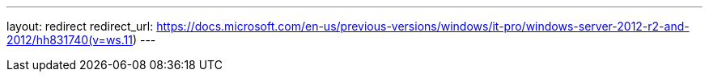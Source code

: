 ---
layout: redirect
redirect_url: https://docs.microsoft.com/en-us/previous-versions/windows/it-pro/windows-server-2012-r2-and-2012/hh831740(v=ws.11)
---